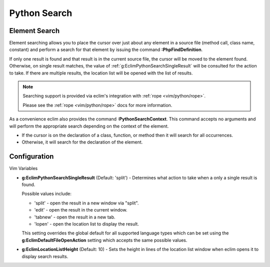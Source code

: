 .. Copyright (C) 2005 - 2012  Eric Van Dewoestine

   This program is free software: you can redistribute it and/or modify
   it under the terms of the GNU General Public License as published by
   the Free Software Foundation, either version 3 of the License, or
   (at your option) any later version.

   This program is distributed in the hope that it will be useful,
   but WITHOUT ANY WARRANTY; without even the implied warranty of
   MERCHANTABILITY or FITNESS FOR A PARTICULAR PURPOSE.  See the
   GNU General Public License for more details.

   You should have received a copy of the GNU General Public License
   along with this program.  If not, see <http://www.gnu.org/licenses/>.

.. _vim/python/search:

Python Search
=============

.. _\:PythonFindDefinition:

Element Search
--------------

Element searching allows you to place the cursor over just about any element in
a source file (method call, class name, constant) and perform a search for that
element by issuing the command **:PhpFindDefinition**.

If only one result is found and that result is in the current source file, the
cursor will be moved to the element found.  Otherwise, on single result
matches, the value of :ref:`g:EclimPythonSearchSingleResult` will be consulted
for the action to take.  If there are multiple results, the location list will
be opened with the list of results.

.. note::

  Searching support is provided via eclim's integration with
  :ref:`rope <vim/python/rope>`.

  Please see the :ref:`rope <vim/python/rope>` docs for more information.

.. _\:PythonSearchContext:

As a convenience eclim also provides the command **:PythonSearchContext**.
This command accepts no arguments and will perform the appropriate search
depending on the context of the element.

- If the cursor is on the declaration of a class, function, or method then it
  will search for all occurrences.
- Otherwise, it will search for the declaration of the element.


Configuration
-------------

Vim Variables

.. _g\:EclimPythonSearchSingleResult:

- **g:EclimPythonSearchSingleResult** (Default: 'split') -
  Determines what action to take when a only a single result is found.

  Possible values include\:

  - 'split' - open the result in a new window via "split".
  - 'edit' - open the result in the current window.
  - 'tabnew' - open the result in a new tab.
  - 'lopen' - open the location list to display the result.

  This setting overrides the global default for all supported language types
  which can be set using the **g:EclimDefaultFileOpenAction** setting which
  accepts the same possible values.

- **g:EclimLocationListHeight** (Default: 10) -
  Sets the height in lines of the location list window when eclim opens it to
  display search results.
